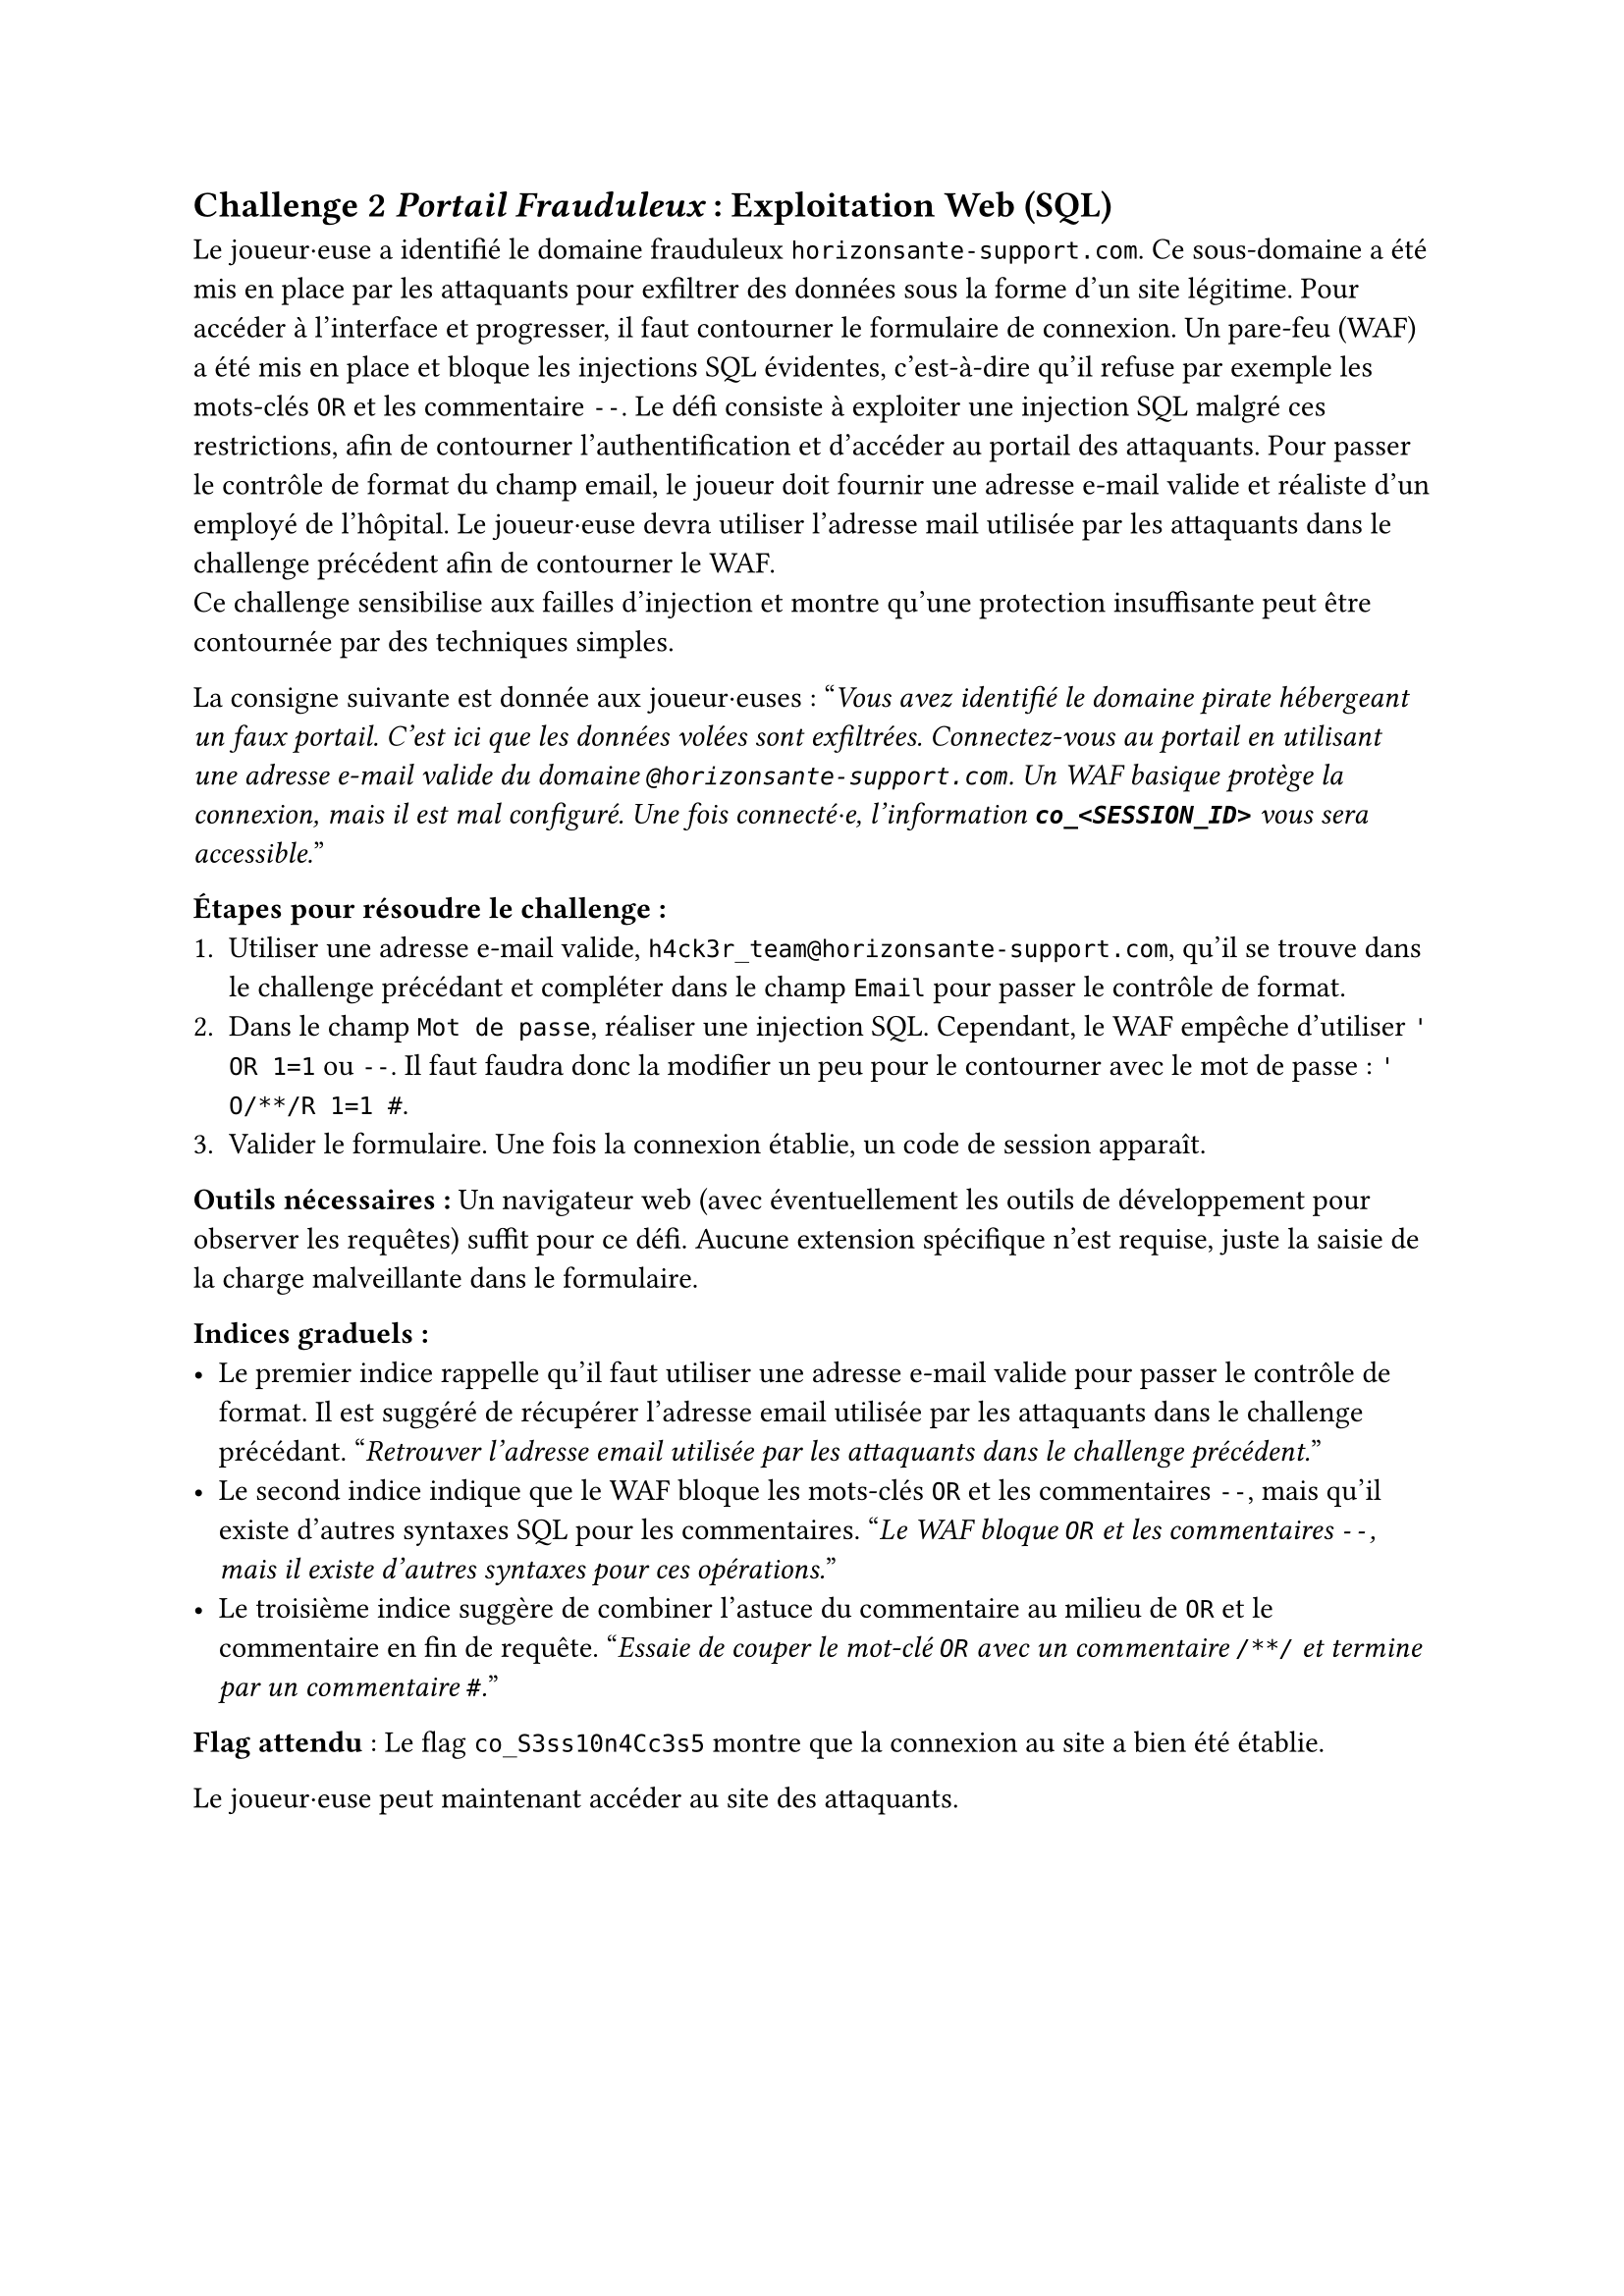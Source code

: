== Challenge 2 _Portail Frauduleux_ : Exploitation Web (SQL) <ch-2>

Le joueur·euse a identifié le domaine frauduleux `horizonsante-support.com`. Ce sous-domaine a été mis en place par les attaquants pour exfiltrer des données sous la forme d'un site légitime. Pour accéder à l’interface et progresser, il faut contourner le formulaire de connexion. Un pare-feu (WAF) a été mis en place et bloque les injections SQL évidentes, c'est-à-dire qu'il refuse par exemple les mots-clés `OR` et les commentaire `--`. Le défi consiste à exploiter une injection SQL malgré ces restrictions, afin de contourner l’authentification et d’accéder au portail des attaquants. Pour passer le contrôle de format du champ email, le joueur doit fournir une adresse e-mail valide et réaliste d’un employé de l’hôpital. Le joueur·euse devra utiliser l'adresse mail utilisée par les attaquants dans le challenge précédent afin de contourner le WAF.\
Ce challenge sensibilise aux failles d’injection et montre qu’une protection insuffisante peut être contournée par des techniques simples.

La consigne suivante est donnée aux joueur·euses :
"_Vous avez identifié le domaine pirate hébergeant un faux portail. C’est ici que les données volées sont exfiltrées. Connectez-vous au portail en utilisant une adresse e-mail valide du domaine `@horizonsante-support.com`. Un WAF basique protège la connexion, mais il est mal configuré. Une fois connecté·e, l'information *`co_<SESSION_ID>`* vous sera accessible._"

*Étapes pour résoudre le challenge :*
+ Utiliser une adresse e-mail valide, `h4ck3r_team@horizonsante-support.com`, qu'il se trouve dans le challenge précédant et compléter dans le champ `Email` pour passer le contrôle de format.
+ Dans le champ `Mot de passe`, réaliser une injection SQL. Cependant, le WAF empêche d'utiliser `' OR 1=1` ou `--`. Il faut faudra donc la modifier un peu pour le contourner avec le mot de passe : `' O/**/R 1=1 #`.
+ Valider le formulaire. Une fois la connexion établie, un code de session apparaît.

*Outils nécessaires :* Un navigateur web (avec éventuellement les outils de développement pour observer les requêtes) suffit pour ce défi. Aucune extension spécifique n’est requise, juste la saisie de la charge malveillante dans le formulaire.

*Indices graduels :*
- Le premier indice rappelle qu’il faut utiliser une adresse e-mail valide pour passer le contrôle de format. Il est suggéré de récupérer l'adresse email utilisée par les attaquants dans le challenge précédant. "_Retrouver l'adresse email utilisée par les attaquants dans le challenge précédent._"
- Le second indice indique que le WAF bloque les mots-clés `OR` et les commentaires `--`, mais qu’il existe d’autres syntaxes SQL pour les commentaires. "_Le WAF bloque `OR` et les commentaires `--`, mais il existe d’autres syntaxes pour ces opérations._"
- Le troisième indice suggère de combiner l’astuce du commentaire au milieu de `OR` et le commentaire en fin de requête. "_Essaie de couper le mot-clé `OR` avec un commentaire `/**/` et termine par un commentaire `#`._"

*Flag attendu* : Le flag `co_S3ss10n4Cc3s5` montre que la connexion au site a bien été établie.

Le joueur·euse peut maintenant accéder au site des attaquants.
